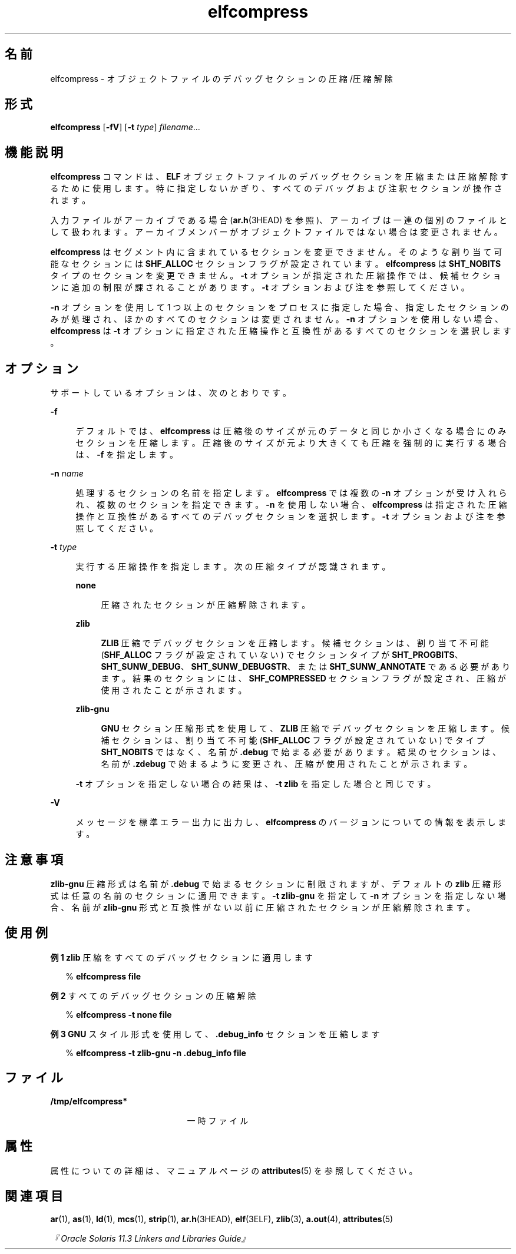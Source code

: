 '\" te
.\" Copyright (c) 2014, Oracle and/or its affiliates.All rights reserved.
.TH elfcompress 1 "2014 年 4 月 23 日" "SunOS 5.11" "ユーザーコマンド"
.SH 名前
elfcompress \- オブジェクトファイルのデバッグセクションの圧縮/圧縮解除
.SH 形式
.LP
.nf
\fBelfcompress\fR [\fB-fV\fR] [\fB-t\fR \fItype\fR] \fIfilename\fR...
.fi

.SH 機能説明
.sp
.LP
\fBelfcompress\fR コマンドは、\fBELF\fR オブジェクトファイルのデバッグセクションを圧縮または圧縮解除するために使用します。特に指定しないかぎり、すべてのデバッグおよび注釈セクションが操作されます。
.sp
.LP
入力ファイルがアーカイブである場合 (\fBar.h\fR(3HEAD) を参照)、アーカイブは一連の個別のファイルとして扱われます。アーカイブメンバーがオブジェクトファイルではない場合は変更されません。
.sp
.LP
\fBelfcompress\fR はセグメント内に含まれているセクションを変更できません。そのような割り当て可能なセクションには \fBSHF_ALLOC\fR セクションフラグが設定されています。\fBelfcompress\fR は \fBSHT_NOBITS\fR タイプのセクションを変更できません。\fB-t\fR オプションが指定された圧縮操作では、候補セクションに追加の制限が課されることがあります。\fB-t\fR オプションおよび注を参照してください。
.sp
.LP
\fB-n\fR オプションを使用して 1 つ以上のセクションをプロセスに指定した場合、指定したセクションのみが処理され、ほかのすべてのセクションは変更されません。\fB-n\fR オプションを使用しない場合、\fBelfcompress\fR は \fB-t\fR オプションに指定された圧縮操作と互換性があるすべてのセクションを選択します。
.SH オプション
.sp
.LP
サポートしているオプションは、次のとおりです。
.sp
.ne 2
.mk
.na
\fB\fB-f\fR\fR
.ad
.sp .6
.RS 4n
デフォルトでは、\fBelfcompress\fR は圧縮後のサイズが元のデータと同じか小さくなる場合にのみセクションを圧縮します。圧縮後のサイズが元より大きくても圧縮を強制的に実行する場合は、\fB-f\fR を指定します。
.RE

.sp
.ne 2
.mk
.na
\fB\fB-n\fR \fIname\fR\fR
.ad
.sp .6
.RS 4n
処理するセクションの名前を指定します。\fBelfcompress \fR では複数の \fB-n\fR オプションが受け入れられ、複数のセクションを指定できます。\fB-n\fR を使用しない場合、\fBelfcompress\fR は指定された圧縮操作と互換性があるすべてのデバッグセクションを選択します。\fB-t\fR オプションおよび注を参照してください。
.RE

.sp
.ne 2
.mk
.na
\fB\fB-t\fR \fItype\fR\fR
.ad
.sp .6
.RS 4n
実行する圧縮操作を指定します。次の圧縮タイプが認識されます。
.sp
.ne 2
.mk
.na
\fB\fBnone\fR\fR
.ad
.sp .6
.RS 4n
圧縮されたセクションが圧縮解除されます。
.RE

.sp
.ne 2
.mk
.na
\fB\fBzlib\fR\fR
.ad
.sp .6
.RS 4n
\fBZLIB\fR 圧縮でデバッグセクションを圧縮します。候補セクションは、割り当て不可能 (\fBSHF_ALLOC\fR フラグが設定されていない) でセクションタイプが \fBSHT_PROGBITS\fR、\fBSHT_SUNW_DEBUG\fR、\fBSHT_SUNW_DEBUGSTR\fR、または \fBSHT_SUNW_ANNOTATE\fR である必要があります。結果のセクションには、\fBSHF_COMPRESSED\fR セクションフラグが設定され、圧縮が使用されたことが示されます。
.RE

.sp
.ne 2
.mk
.na
\fB\fBzlib-gnu\fR\fR
.ad
.sp .6
.RS 4n
\fBGNU\fR セクション圧縮形式を使用して、\fBZLIB\fR 圧縮でデバッグセクションを圧縮します。候補セクションは、割り当て不可能 (\fBSHF_ALLOC\fR フラグが設定されていない) でタイプ \fBSHT_NOBITS\fR ではなく、名前が \fB\&.debug\fR で始まる必要があります。結果のセクションは、名前が \fB\&.zdebug\fR で始まるように変更され、圧縮が使用されたことが示されます。
.RE

\fB-t\fR オプションを指定しない場合の結果は、\fB-t\fR \fBzlib\fR を指定した場合と同じです。
.RE

.sp
.ne 2
.mk
.na
\fB\fB-V\fR \fR
.ad
.sp .6
.RS 4n
メッセージを標準エラー出力に出力し、\fBelfcompress\fR のバージョンについての情報を表示します。
.RE

.SH 注意事項
.sp
.LP
\fBzlib-gnu\fR 圧縮形式は名前が \fB\&.debug\fR で始まるセクションに制限されますが、デフォルトの \fBzlib\fR 圧縮形式は任意の名前のセクションに適用できます。\fB-t\fR \fBzlib-gnu\fR を指定して \fB-n\fR オプションを指定しない場合、名前が \fBzlib-gnu\fR 形式と互換性がない以前に圧縮されたセクションが圧縮解除されます。
.SH 使用例
.LP
\fB例 1 \fR\fBzlib\fR 圧縮をすべてのデバッグセクションに適用します
.sp
.in +2
.nf
% \fBelfcompress file\fR
.fi
.in -2
.sp

.LP
\fB例 2 \fRすべてのデバッグセクションの圧縮解除
.sp
.in +2
.nf
% \fBelfcompress -t none file\fR
.fi
.in -2
.sp

.LP
\fB例 3 \fR\fBGNU\fR スタイル形式を使用して、\fB\&.debug_info\fR セクションを圧縮します
.sp
.in +2
.nf
% \fBelfcompress -t zlib-gnu -n .debug_info file\fR
.fi
.in -2
.sp

.SH ファイル
.sp
.ne 2
.mk
.na
\fB\fB/tmp/elfcompress*\fR\fR
.ad
.RS 21n
.rt  
一時ファイル
.RE

.SH 属性
.sp
.LP
属性についての詳細は、マニュアルページの \fBattributes\fR(5) を参照してください。
.sp

.sp
.TS
tab() box;
cw(2.75i) |cw(2.75i) 
lw(2.75i) |lw(2.75i) 
.
属性タイプ属性値
_
使用条件developer/base-developer-utilities
_
インタフェースの安定性確実
.TE

.SH 関連項目
.sp
.LP
\fBar\fR(1), \fBas\fR(1), \fBld\fR(1), \fBmcs\fR(1), \fBstrip\fR(1), \fBar.h\fR(3HEAD), \fBelf\fR(3ELF), \fBzlib\fR(3), \fBa.out\fR(4), \fBattributes\fR(5)
.sp
.LP
\fI『Oracle Solaris 11.3 Linkers and Libraries         Guide』\fR
